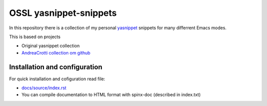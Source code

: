 =======================
OSSL yasnippet-snippets
=======================

In this repository there is a collection of my personal `yasnippet <http://code.google.com/p/yasnippet/>`_ 
snippets for many differrent Emacs modes.

This is based on projects

* Original yasnippet collection
* `AndreaCrotti collection om github <https://github.com/AndreaCrotti/yasnippet-snippets>`_


Installation and configuration
==============================

For quick installation and cofiguration read file:

* `docs/source/index.rst <docs/build/text/index.txt>`_
* You can compile documentation to HTML format with spinx-doc (described in index.txt)
